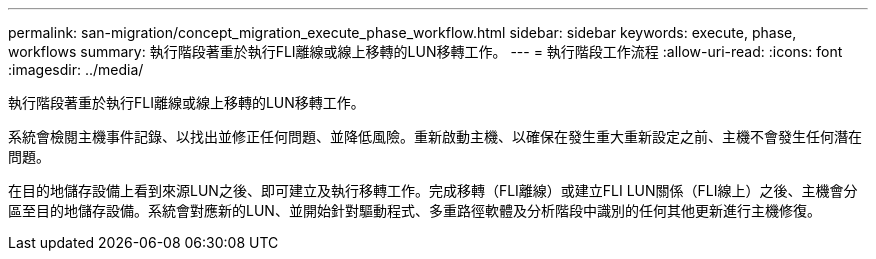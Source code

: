 ---
permalink: san-migration/concept_migration_execute_phase_workflow.html 
sidebar: sidebar 
keywords: execute, phase, workflows 
summary: 執行階段著重於執行FLI離線或線上移轉的LUN移轉工作。 
---
= 執行階段工作流程
:allow-uri-read: 
:icons: font
:imagesdir: ../media/


[role="lead"]
執行階段著重於執行FLI離線或線上移轉的LUN移轉工作。

系統會檢閱主機事件記錄、以找出並修正任何問題、並降低風險。重新啟動主機、以確保在發生重大重新設定之前、主機不會發生任何潛在問題。

在目的地儲存設備上看到來源LUN之後、即可建立及執行移轉工作。完成移轉（FLI離線）或建立FLI LUN關係（FLI線上）之後、主機會分區至目的地儲存設備。系統會對應新的LUN、並開始針對驅動程式、多重路徑軟體及分析階段中識別的任何其他更新進行主機修復。
